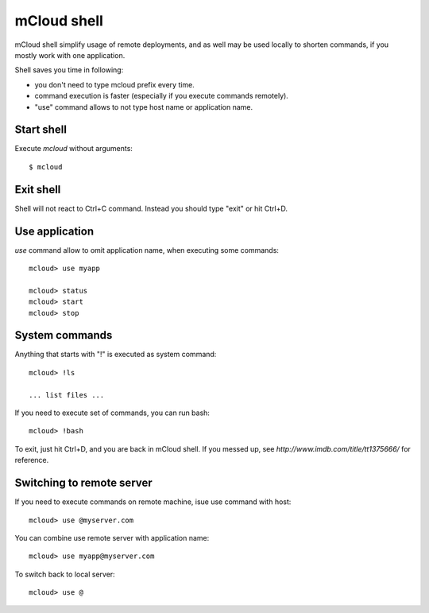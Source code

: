 
===================
mCloud shell
===================

mCloud shell simplify usage of remote deployments, and as well may be used
locally to shorten commands, if you mostly work with one application.

Shell saves you time in following:

- you don't need to type mcloud prefix every time.
- command execution is faster (especially if you execute commands remotely).
- "use" command allows to not type host name or application name.


Start shell
--------------

Execute *mcloud* without arguments::

    $ mcloud


Exit shell
--------------

Shell will not react to Ctrl+C command. Instead you should type "exit" or
hit Ctrl+D.


Use application
----------------------

*use* command allow to omit application name, when executing some commands::

    mcloud> use myapp

    mcloud> status
    mcloud> start
    mcloud> stop


System commands
-------------------------

Anything that starts with "!" is executed as system command::

    mcloud> !ls

    ... list files ...

If you need to execute set of commands, you can run bash::

    mcloud> !bash

To exit, just hit Ctrl+D, and you are back in mCloud shell. If you messed up, see `http://www.imdb.com/title/tt1375666/` for reference.


Switching to remote server
----------------------------

If you need to execute commands on remote machine, isue use command with host::

    mcloud> use @myserver.com

You can combine use remote server with application name::

    mcloud> use myapp@myserver.com

To switch back to local server::

    mcloud> use @
